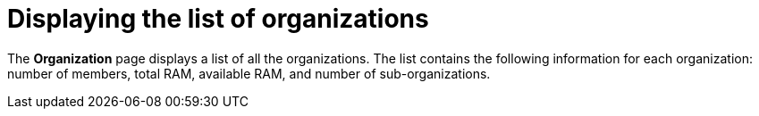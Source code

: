 // Module included in the following assemblies:
//
// assembly_using-organizations.adoc 

:context: displaying-the-list-of-organizations

[id="displaying-the-list-of-organizations_{context}"]
= Displaying the list of organizations

The *Organization* page displays a list of all the organizations. The list contains the following information for each organization: number of members, total RAM, available RAM, and number of sub-organizations.